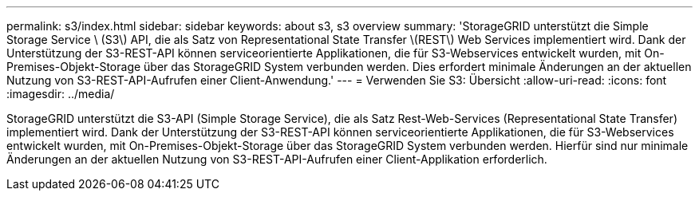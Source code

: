 ---
permalink: s3/index.html 
sidebar: sidebar 
keywords: about s3, s3 overview 
summary: 'StorageGRID unterstützt die Simple Storage Service \ (S3\) API, die als Satz von Representational State Transfer \(REST\) Web Services implementiert wird. Dank der Unterstützung der S3-REST-API können serviceorientierte Applikationen, die für S3-Webservices entwickelt wurden, mit On-Premises-Objekt-Storage über das StorageGRID System verbunden werden. Dies erfordert minimale Änderungen an der aktuellen Nutzung von S3-REST-API-Aufrufen einer Client-Anwendung.' 
---
= Verwenden Sie S3: Übersicht
:allow-uri-read: 
:icons: font
:imagesdir: ../media/


[role="lead"]
StorageGRID unterstützt die S3-API (Simple Storage Service), die als Satz Rest-Web-Services (Representational State Transfer) implementiert wird. Dank der Unterstützung der S3-REST-API können serviceorientierte Applikationen, die für S3-Webservices entwickelt wurden, mit On-Premises-Objekt-Storage über das StorageGRID System verbunden werden. Hierfür sind nur minimale Änderungen an der aktuellen Nutzung von S3-REST-API-Aufrufen einer Client-Applikation erforderlich.

